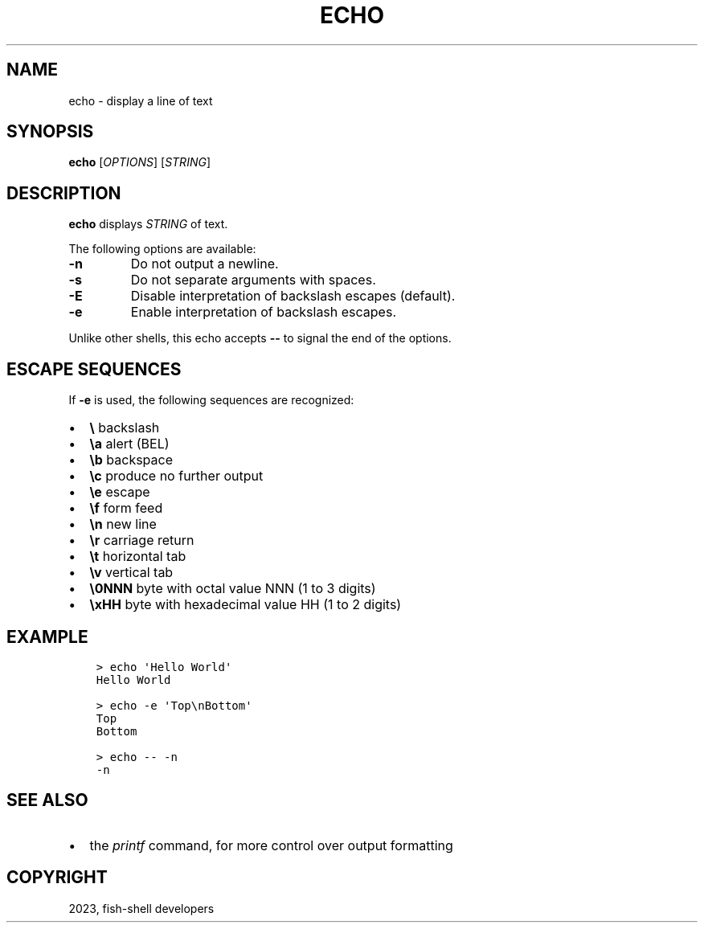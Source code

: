 .\" Man page generated from reStructuredText.
.
.
.nr rst2man-indent-level 0
.
.de1 rstReportMargin
\\$1 \\n[an-margin]
level \\n[rst2man-indent-level]
level margin: \\n[rst2man-indent\\n[rst2man-indent-level]]
-
\\n[rst2man-indent0]
\\n[rst2man-indent1]
\\n[rst2man-indent2]
..
.de1 INDENT
.\" .rstReportMargin pre:
. RS \\$1
. nr rst2man-indent\\n[rst2man-indent-level] \\n[an-margin]
. nr rst2man-indent-level +1
.\" .rstReportMargin post:
..
.de UNINDENT
. RE
.\" indent \\n[an-margin]
.\" old: \\n[rst2man-indent\\n[rst2man-indent-level]]
.nr rst2man-indent-level -1
.\" new: \\n[rst2man-indent\\n[rst2man-indent-level]]
.in \\n[rst2man-indent\\n[rst2man-indent-level]]u
..
.TH "ECHO" "1" "Mar 25, 2023" "3.6" "fish-shell"
.SH NAME
echo \- display a line of text
.SH SYNOPSIS
.nf
\fBecho\fP [\fIOPTIONS\fP] [\fISTRING\fP]
.fi
.sp
.SH DESCRIPTION
.sp
\fBecho\fP displays \fISTRING\fP of text.
.sp
The following options are available:
.INDENT 0.0
.TP
\fB\-n\fP
Do not output a newline.
.TP
\fB\-s\fP
Do not separate arguments with spaces.
.TP
\fB\-E\fP
Disable interpretation of backslash escapes (default).
.TP
\fB\-e\fP
Enable interpretation of backslash escapes.
.UNINDENT
.sp
Unlike other shells, this echo accepts \fB\-\-\fP to signal the end of the options.
.SH ESCAPE SEQUENCES
.sp
If \fB\-e\fP is used, the following sequences are recognized:
.INDENT 0.0
.IP \(bu 2
\fB\e\fP backslash
.IP \(bu 2
\fB\ea\fP alert (BEL)
.IP \(bu 2
\fB\eb\fP backspace
.IP \(bu 2
\fB\ec\fP produce no further output
.IP \(bu 2
\fB\ee\fP escape
.IP \(bu 2
\fB\ef\fP form feed
.IP \(bu 2
\fB\en\fP new line
.IP \(bu 2
\fB\er\fP carriage return
.IP \(bu 2
\fB\et\fP horizontal tab
.IP \(bu 2
\fB\ev\fP vertical tab
.IP \(bu 2
\fB\e0NNN\fP byte with octal value NNN (1 to 3 digits)
.IP \(bu 2
\fB\exHH\fP byte with hexadecimal value HH (1 to 2 digits)
.UNINDENT
.SH EXAMPLE
.INDENT 0.0
.INDENT 3.5
.sp
.nf
.ft C
> echo \(aqHello World\(aq
Hello World

> echo \-e \(aqTop\enBottom\(aq
Top
Bottom

> echo \-\- \-n
\-n
.ft P
.fi
.UNINDENT
.UNINDENT
.SH SEE ALSO
.INDENT 0.0
.IP \(bu 2
the \fI\%printf\fP command, for more control over output formatting
.UNINDENT
.SH COPYRIGHT
2023, fish-shell developers
.\" Generated by docutils manpage writer.
.
